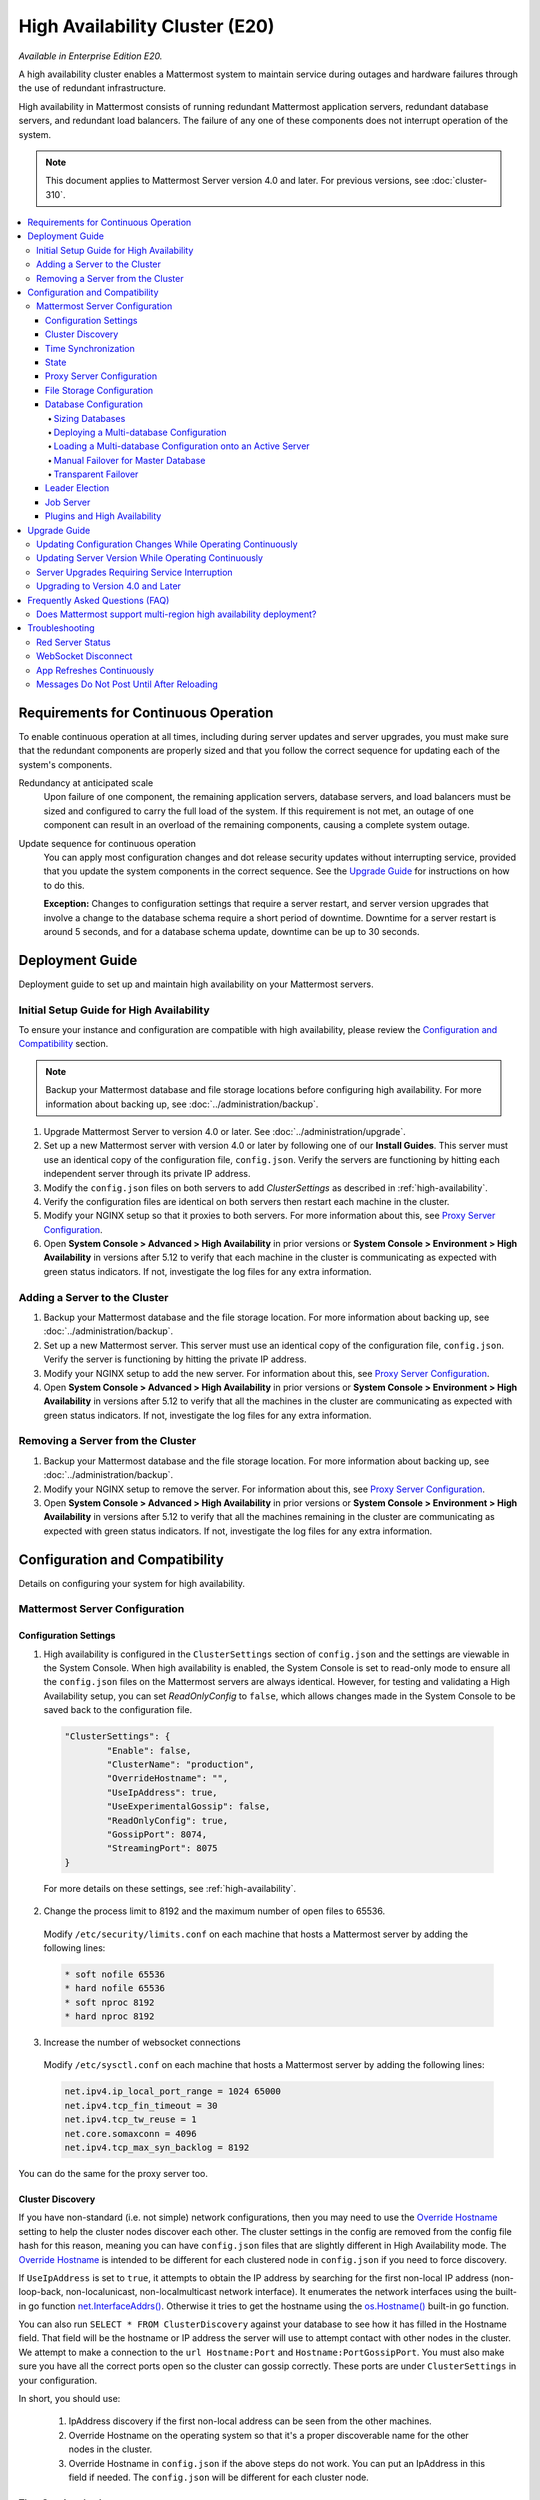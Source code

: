 High Availability Cluster (E20)
===============================

*Available in Enterprise Edition E20.*

A high availability cluster enables a Mattermost system to maintain service during outages and hardware failures through the use of redundant infrastructure.

High availability in Mattermost consists of running redundant Mattermost application servers, redundant database servers, and redundant load balancers. The failure of any one of these components does not interrupt operation of the system.

.. note::

  This document applies to Mattermost Server version 4.0 and later. For previous versions, see :doc:`cluster-310`.

.. contents::
  :backlinks: top
  :local:

Requirements for Continuous Operation
-------------------------------------

To enable continuous operation at all times, including during server updates and server upgrades, you must make sure that the redundant components are properly sized and that you follow the correct sequence for updating each of the system's components.

Redundancy at anticipated scale
  Upon failure of one component, the remaining application servers, database servers, and load balancers must be sized and configured to carry the full load of the system. If this requirement is not met, an outage of one component can result in an overload of the remaining components, causing a complete system outage.

Update sequence for continuous operation
  You can apply most configuration changes and dot release security updates without interrupting service, provided that you update the system components in the correct sequence. See the `Upgrade Guide`_ for instructions on how to do this.

  **Exception:** Changes to configuration settings that require a server restart, and server version upgrades that involve a change to the database schema require a short period of downtime. Downtime for a server restart is around 5 seconds, and for a database schema update, downtime can be up to 30 seconds.

Deployment Guide
----------------

Deployment guide to set up and maintain high availability on your Mattermost servers.

Initial Setup Guide for High Availability
~~~~~~~~~~~~~~~~~~~~~~~~~~~~~~~~~~~~~~~~~

To ensure your instance and configuration are compatible with high availability, please review the `Configuration and Compatibility`_  section.

.. note::
  Backup your Mattermost database and file storage locations before configuring high availability. For more information about backing up, see :doc:`../administration/backup`.

1. Upgrade Mattermost Server to version 4.0 or later. See :doc:`../administration/upgrade`.
2. Set up a new Mattermost server with version 4.0 or later by following one of our **Install Guides**. This server must use an identical copy of the configuration file, ``config.json``. Verify the servers are functioning by hitting each independent server through its private IP address.
3. Modify the ``config.json`` files on both servers to add *ClusterSettings* as described in :ref:`high-availability`.
4. Verify the configuration files are identical on both servers then restart each machine in the cluster.
5. Modify your NGINX setup so that it proxies to both servers. For more information about this, see `Proxy Server Configuration`_.
6. Open **System Console > Advanced > High Availability** in prior versions or **System Console > Environment > High Availability** in versions after 5.12 to verify that each machine in the cluster is communicating as expected with green status indicators. If not, investigate the log files for any extra information.

Adding a Server to the Cluster
~~~~~~~~~~~~~~~~~~~~~~~~~~~~~~

1. Backup your Mattermost database and the file storage location. For more information about backing up, see :doc:`../administration/backup`.
2. Set up a new Mattermost server. This server must use an identical copy of the configuration file, ``config.json``. Verify the server is functioning by hitting the private IP address.
3. Modify your NGINX setup to add the new server. For information about this, see `Proxy Server Configuration`_.
4. Open **System Console > Advanced > High Availability** in prior versions or **System Console > Environment > High Availability** in versions after 5.12 to verify that all the machines in the cluster are communicating as expected with green status indicators. If not, investigate the log files for any extra information.

Removing a Server from the Cluster
~~~~~~~~~~~~~~~~~~~~~~~~~~~~~~~~~~

1. Backup your Mattermost database and the file storage location. For more information about backing up, see :doc:`../administration/backup`.
2. Modify your NGINX setup to remove the server. For information about this, see `Proxy Server Configuration`_.
3. Open **System Console > Advanced > High Availability** in prior versions or **System Console > Environment > High Availability** in versions after 5.12 to verify that all the machines remaining in the cluster are communicating as expected with green status indicators. If not, investigate the log files for any extra information.

Configuration and Compatibility
-------------------------------
Details on configuring your system for high availability.

Mattermost Server Configuration
~~~~~~~~~~~~~~~~~~~~~~~~~~~~~~~

Configuration Settings
^^^^^^^^^^^^^^^^^^^^^^

1. High availability is configured in the ``ClusterSettings`` section of ``config.json`` and the settings are viewable in the System Console. When high availability is enabled, the System Console is set to read-only mode to ensure all the ``config.json`` files on the Mattermost servers are always identical. However, for testing and validating a High Availability setup, you can set *ReadOnlyConfig* to ``false``, which allows changes made in the System Console to be saved back to the configuration file.

  .. code-block:: none

    "ClusterSettings": {
            "Enable": false,
            "ClusterName": "production",
            "OverrideHostname": "",
            "UseIpAddress": true,
            "UseExperimentalGossip": false,
            "ReadOnlyConfig": true,
            "GossipPort": 8074,
            "StreamingPort": 8075
    }

  For more details on these settings, see :ref:`high-availability`.

2. Change the process limit to 8192 and the maximum number of open files to 65536.

  Modify ``/etc/security/limits.conf`` on each machine that hosts a Mattermost server by adding the following lines:

  .. code-block:: none

    * soft nofile 65536
    * hard nofile 65536
    * soft nproc 8192
    * hard nproc 8192

3. Increase the number of websocket connections

  Modify ``/etc/sysctl.conf`` on each machine that hosts a Mattermost server by adding the following lines:

  .. code-block:: none

    net.ipv4.ip_local_port_range = 1024 65000
    net.ipv4.tcp_fin_timeout = 30
    net.ipv4.tcp_tw_reuse = 1
    net.core.somaxconn = 4096
    net.ipv4.tcp_max_syn_backlog = 8192

You can do the same for the proxy server too.

Cluster Discovery
^^^^^^^^^^^^^^^^^

If you have non-standard (i.e. not simple) network configurations, then you may need to use the `Override Hostname <https://docs.mattermost.com/administration/config-settings.html#override-hostname>`_ setting to help the cluster nodes discover each other. The cluster settings in the config are removed from the config file hash for this reason, meaning you can have ``config.json`` files that are slightly different in High Availability mode. The `Override Hostname <https://docs.mattermost.com/administration/config-settings.html#override-hostname>`_ is intended to be different for each clustered node in ``config.json`` if you need to force discovery.

If ``UseIpAddress`` is set to ``true``, it attempts to obtain the IP address by searching for the first non-local IP address (non-loop-back, non-localunicast, non-localmulticast network interface). It enumerates the network interfaces using the built-in go function `net.InterfaceAddrs() <https://golang.org/pkg/net/#InterfaceAddrs>`_. Otherwise it tries to get the hostname using the `os.Hostname() <https://golang.org/pkg/os/#Hostname>`_ built-in go function.

You can also run ``SELECT * FROM ClusterDiscovery`` against your database to see how it has filled in the Hostname field. That field will be the hostname or IP address the server will use to attempt contact with other nodes in the cluster. We attempt to make a connection to the ``url Hostname:Port`` and ``Hostname:PortGossipPort``. You must also make sure you have all the correct ports open so the cluster can gossip correctly. These ports are under ``ClusterSettings`` in your configuration.

In short, you should use:

 1. IpAddress discovery if the first non-local address can be seen from the other machines.
 2. Override Hostname on the operating system so that it's a proper discoverable name for the other nodes in the cluster.
 3. Override Hostname in ``config.json`` if the above steps do not work. You can put an IpAddress in this field if needed. The ``config.json`` will be different for each cluster node.

Time Synchronization
^^^^^^^^^^^^^^^^^^^^

Each server in the cluster must have the Network Time Protocol daemon ``ntpd`` running so that messages are posted in the correct order.

State
^^^^^

The Mattermost Server is designed to have very little state to allow for horizontal scaling. The items in state considered for scaling Mattermost are listed below:

- In memory session cache for quick validation and channel access
- In memory online/offline cache for quick response
- System configuration file that is loaded and stored in memory
- WebSocket connections from clients used to send messages

When the Mattermost Server is configured for high availability, the servers  use an inter-node communication protocol on a different listening address to keep the state in sync. When a state changes it is written back to the database and an inter-node message is sent to notify the other servers of the state change. The true state of the items can always be read from the database. Mattermost also uses inter-node communication to forward WebSocket messages to the other servers in the cluster for real-time messages such as  “[User X] is typing.”

Proxy Server Configuration
^^^^^^^^^^^^^^^^^^^^^^^^^^

The proxy server exposes the cluster of Mattermost servers to the outside world. The Mattermost servers are designed for use with a proxy server such as NGINX, a hardware load balancer, or a cloud service like Amazon Elastic Load Balancer.

If you want to monitor the server with a health check you can use ``http://10.10.10.2/api/v4/system/ping`` and check the response for ``Status 200``, indicating success. Use this health check route to mark the server *in-service* or *out-of-service*.

A sample configuration for NGINX is provided below. It assumes that you have two Mattermost servers running on private IP addresses of ``10.10.10.2`` and ``10.10.10.4``.


.. code-block:: none

    upstream backend {
            server 10.10.10.2:8065;
            server 10.10.10.4:8065;
      }

      server {
          server_name mattermost.example.com;

          location ~ /api/v[0-9]+/(users/)?websocket$ {
                proxy_set_header Upgrade $http_upgrade;
                proxy_set_header Connection "upgrade";
                client_max_body_size 50M;
                proxy_set_header Host $http_host;
                proxy_set_header X-Real-IP $remote_addr;
                proxy_set_header X-Forwarded-For $proxy_add_x_forwarded_for;
                proxy_set_header X-Forwarded-Proto $scheme;
                proxy_set_header X-Frame-Options SAMEORIGIN;
                proxy_buffers 256 16k;
                proxy_buffer_size 16k;
                proxy_read_timeout 600s;
                proxy_pass http://backend;
          }

          location / {
                client_max_body_size 50M;
                proxy_set_header Upgrade $http_upgrade;
                proxy_set_header Connection "upgrade";
                proxy_set_header Host $http_host;
                proxy_set_header X-Real-IP $remote_addr;
                proxy_set_header X-Forwarded-For $proxy_add_x_forwarded_for;
                proxy_set_header X-Forwarded-Proto $scheme;
                proxy_set_header X-Frame-Options SAMEORIGIN;
                proxy_pass http://backend;
          }
    }

You can use multiple proxy servers to limit a single point of failure, but that is beyond the scope of this documentation.

File Storage Configuration
^^^^^^^^^^^^^^^^^^^^^^^^^^

.. note::
  1. File storage is assumed to be shared between all the machines that are using services such as NAS or Amazon S3.
  2. If ``"DriverName": "local"`` is used then the directory at ``"FileSettings":`` ``"Directory": "./data/"`` is expected to be a NAS location mapped as a local directory, otherwise high availability will not function correctly and may corrupt your file storage.
  3. If you’re using Amazon S3 or Minio for file storage then no other configuration is required.

If you’re using the Compliance Reports feature in Enterprise Edition E20, you need to configure the ``"ComplianceSettings":`` ``"Directory": "./data/",`` to share between all machines or the reports will only be available from the System Console on the local Mattermost server.

Migrating to NAS or S3 from local storage is beyond the scope of this document.

Database Configuration
^^^^^^^^^^^^^^^^^^^^^^

Use the read replica feature to scale the database. The Mattermost server can be set up to use one "master" database and multiple read replica databases. Mattermost distributes read requests across all databases, and sends write requests to the master database, and those changes are then sent to update the read replicas.

On large deployments, consider using the search replica feature to isolate search queries onto one or more database servers. A search replica is similar to a read replica, but is used only for handling search queries.

If there are no search replicas, the server uses the read replicas instead. Similarly, if there are no read replicas, the server falls back to master.

Sizing Databases
````````````````

For information about sizing database servers, see :ref:`hardware-sizing-for-enterprise`.

In a master/slave environment, make sure to size the slave machine to take 100% of the load in the event that the master machine goes down and you need to fail over.

Deploying a Multi-database Configuration
````````````````````````````````````````

To configure a multi-database Mattermost server:

1. Update the ``DataSource`` setting in ``config.json`` with a connection string to your master database server. The connection string is based on the database type set in ``DriverName``, either ``postgres`` or ``mysql``.
2. Update the ``DataSourceReplicas`` setting in ``config.json`` with a series of connection strings to your database read replica servers in the format ``["readreplica1", "readreplica2"]``. Each connection should also be compatible with the ``DriverName`` setting.

Here's an example SqlSettings block for one master and two read replicas:

  "SqlSettings": {
        "DriverName": "mysql",
        "DataSource": "master_user:master_password@tcp(master.server)/mattermost?charset=utf8mb4,utf8\u0026readTimeout=30s\u0026writeTimeout=30s",
        "DataSourceReplicas": ["slave_user:slave_password@tcp(replica1.server)/mattermost?charset=utf8mb4,utf8\u0026readTimeout=30s\u0026writeTimeout=30s","slave_user:slave_password@tcp(replica2.server)/mattermost?charset=utf8mb4,utf8\u0026readTimeout=30s\u0026writeTimeout=30s"],
        "DataSourceSearchReplicas": [],
        "MaxIdleConns": 20,
        "MaxOpenConns": 300,
        "Trace": false,
        "AtRestEncryptKey": "",
        "QueryTimeout": 30
    }  


The new settings can be applied by either stopping and starting the server, or by loading the configuration settings as described in the next section.

Once loaded, database write requests are sent to the master database and read requests are distributed among the other databases in the list.

Loading a Multi-database Configuration onto an Active Server
````````````````````````````````````````````````````````````

After a multi-database configuration has been defined in ``config.json``, the following procedure can be used to apply the settings without shutting down the Mattermost server:

1. Go to **System Console > Configuration** in prior versions or **System Console > Environment > Web Server**  and click **Reload Configuration from Disk** in versions after 5.12 to reload configuration settings for the Mattermost server from ``config.json``.
2. Go to **System Console > Database** in prior versions or **System Console > Environment > Database** and click **Recycle Database Connections** in versions after 5.12 to take down existing database connections and set up new connections in the multi-database configuration.

While the connection settings are changing, there might be a brief moment when writes to the master database are unsuccessful. The process waits for all existing connections to finish and starts serving new requests with the new connections. End users attempting to send messages while the switch is happening will have an experience similar to losing connection to the Mattermost server.

Manual Failover for Master Database
```````````````````````````````````

If the need arises to switch from the current master database--for example, if it is running out of disk space, or requires maintenance updates, or for other reasons--you can switch Mattermost server to use one of its read replicas as a master database by updating ``DataSource`` in ``config.json``.

To apply the settings without shutting down the Mattermost server:

1. Go to **System Console > Configuration** in prior versions or **System Console > Environment > Web Server** and click **Reload Configuration from Disk** in versions after 5.12 to reload configuration settings for the Mattermost server from ``config.json``.
2. Go to **System Console > Database** in prior versions or **System Console > Environment > Database** and click **Recycle Database Connections** in versions after 5.12 to take down existing database connections and set up new connections in the multi-database configuration.

While the connection settings are changing, there might be a brief moment when writes to the master database are unsuccessful. The process waits for all existing connections to finish and starts serving new requests with the new connections. End users attempting to send messages while the switch is happening can have an experience similar to losing connection to the Mattermost server.

Transparent Failover
````````````````````

The database can be configured for high availability and transparent failover use the existing database technologies. We recommend MySQL Clustering, Postgres Clustering, or Amazon Aurora. Database transparent failover is beyond the scope of this documentation.

Leader Election
^^^^^^^^^^^^^^^^

In Mattermost v4.2 and later, a cluster leader election process assigns any scheduled task such as LDAP sync to run on a single node in a multi-node cluster environment.

The process is based on a widely used `bully leader election algorithm <https://en.wikipedia.org/wiki/Bully_algorithm>`__ where the process with the lowest node ID number from amongst the non-failed processes is selected as the "leader". 

Job Server
^^^^^^^^^^^^^^^^

Mattermost runs periodic tasks via the `job server <https://docs.mattermost.com/administration/config-settings.html#jobs>`__. These tasks include:

 - LDAP sync
 - Data retention
 - Compliance exports
 - Elasticsearch indexing

Make sure you have set ``JobSettings.RunScheduler`` to ``true`` in config.json for all app and job servers in the cluster. The cluster leader will then be responsible for scheduling recurring jobs.

Plugins and High Availability
^^^^^^^^^^^^^^^^

As of Mattermost 5.14, when you install or upgrade a plugin, it is propagated across the servers in the cluster automatically. 

Note a slight behaviour change in 5.15:
When you re-install a plugin in 5.14, the previous **Enabled** or **Disabled** state is retained. As of 5.15, a reinstalled plugin's initial state is **Disabled**.

Upgrade Guide
-------------

An update is an incremental change to Mattermost server that fixes bugs or performance issues. An upgrade adds new or improved functionality to the server.

Updating Configuration Changes While Operating Continuously
~~~~~~~~~~~~~~~~~~~~~~~~~~~~~~~~~~~~~~~~~~~~~~~~~~~~~~~~~~~

A service interruption is not required for most configuration updates. See `Server Upgrades Requiring Service Interruption`_ for a list of configuration updates that require a service interruption.

You can apply updates during a period of low load, but if your HA cluster is sized correctly, you can do it at any time. The system downtime is brief, and depends on the number of Mattermost servers in your cluster. Note that you are not restarting the machines, only the Mattermost server applications. A Mattermost server restart generally takes about 5 seconds.

.. note::

  Do not modify configuration settings through the System Console. Otherwise you will have two servers with different `config.json` files in an HA cluster causing a refresh every time a user connects to a different app server.

1. Make a backup of your existing ``config.json`` file.
2. For one of the Mattermost servers, make the configuration changes to ``config.json`` and save the file. Do not reload the file yet.
3. Copy the ``config.json`` file to the other servers.
4. Shut down Mattermost on all but one server.
5. Reload the configuration file on the server that is still running. Go to **System Console > Configuration** in prior versions or **System Console > Environment > Web Server** in versions after 5.12 and click **Reload Configuration from Disk**
6. Start the other servers.

Updating Server Version While Operating Continuously
~~~~~~~~~~~~~~~~~~~~~~~~~~~~~~~~~~~~~~~~~~~~~~~~~~~~

A service interruption is not required for security patch dot releases of the Mattermost server.

You can apply updates during a period when the anticipated load is small enough that one server can carry the full load of the system during the update.

Note that you are not restarting the machines, only the Mattermost server applications. A Mattermost server restart generally takes about 5 seconds.

1. Review the upgrade procedure in the *Upgrade Enterprise Edition* section of :doc:`../administration/upgrade`.
2. Make a backup of your existing ``config.json`` file.
3. Set your proxy to move all new requests to a single server. If you are using NGINX and it's configured with an upstream backend section in ``/etc/nginx/sites-available/mattermost`` then comment out all but the one server that you intend to update first, and reload NGINX.
4. Shut down Mattermost on each server except the one that you are updating first.
5. Update each Mattermost instance that is shut down.
6. On each server, replace the new ``config.json`` file with your backed-up copy.
7. Start the Mattermost servers.
8. Repeat the update procedure for the server that was left running.

Server Upgrades Requiring Service Interruption
~~~~~~~~~~~~~~~~~~~~~~~~~~~~~~~~~~~~~~~~~~~~~~~

A service interruption is required when the upgrade includes a change to the database schema or when a change to ``config.json`` requires a server restart, such as when making the following changes:

  * Default Server Language
  * Rate Limiting
  * Webserver Mode
  * Database
  * High Availability

If the upgrade includes a change to the database schema, the database is upgraded by the first server that starts.

Apply upgrades during a period of low load. The system downtime is brief, and depends on the number of Mattermost servers in your cluster. Note that you are not restarting the machines, only the Mattermost server applications.

1. Review the upgrade procedure in the *Upgrade Enterprise Edition* section of :doc:`../administration/upgrade`.
2. Make a backup of your existing ``config.json`` file.
3. Stop NGINX.
4. Upgrade each Mattermost instance.
5. On each server, replace the new ``config.json`` file with your backed-up copy.
6. Start one of the Mattermost servers.
7. When the server is running, start the other servers.
8. Restart NGINX.

Upgrading to Version 4.0 and Later
~~~~~~~~~~~~~~~~~~~~~~~~~~~~~~~~~~

Starting with Mattermost Server version 4.0, when a server starts up it can automatically discover other servers in the same cluster. You can add and remove servers without the need to make changes to the configuration file, ``config.json``. To support this capability, new items were added to the *ClusterSettings* section of ``config.json``. When upgrading from 3.10 or earlier to 4.0 or later, you must manually add the new items to your existing ``config.json``.

1. Review the upgrade procedure in :doc:`../administration/upgrade`.
2. Make a backup of your existing ``config.json`` file.
3. Revise your existing ``config.json`` to update the *ClusterSettings* section. The following settings should work in most cases:

  .. code-block:: none

    "ClusterSettings": {
        "Enable": true,
        "ClusterName": "production",
        "OverrideHostname": "",
        "UseIpAddress": true,
        "UseExperimentalGossip": false,
        "ReadOnlyConfig": true,
        "GossipPort": 8074,
        "StreamingPort": 8075
    },

  For more information about these settings, see :ref:`high-availability`.
4. Stop NGINX.
5. Upgrade each Mattermost instance.
6. On each server, replace the new ``config.json`` file with your modified version.
7. Start one of the Mattermost servers.
8. When the server is running, start the other servers.
9. Restart NGINX.

Frequently Asked Questions (FAQ)
---------------------------------

Does Mattermost support multi-region high availability deployment?
~~~~~~~~~~~~~~~~~~~~~~~~~~~~~~~~~~~~~~~~~~~~~~~~~~~~~~~~~~~~~~~~~~~~

Yes. Although not officially tested, you can set up a cluster across AWS regions, for example, and it should work without issues.

Troubleshooting
---------------

Red Server Status
~~~~~~~~~~~~~~~~~

When high availability is enabled, the System Console displays the server status as red or green, indicating if the servers are communicating correctly with the cluster. The servers use inter-node communication to ping the other machines in the cluster, and once a ping is established the servers exchange information, such as server version and configuration files.

A server status of red can occur for the following reasons:

- **Configuration file mismatch**: Mattermost will still attempt the inter-node communication, but the System Console will show a red status for the server since the high availability feature assumes the same configuration file to function properly.
- **Server version mismatch**: Mattermost will still attempt the inter-node communication, but the System Console will show a red status for the server since the high availability feature assumes the same version of Mattermost is installed on each server in the cluster. It is recommended to use the `latest version of Mattermost <https://www.mattermost.org/download/>`__ on all servers. Follow the upgrade procedure in :doc:`../administration/upgrade` for any server that needs to be upgraded.
- **Server is down**: If an inter-node communication fails to send a message it makes another attempt in 15 seconds. If the second attempt fails, the server is assumed to be down. An error message is written to the logs and the System Console shows a status of red for that server. The inter-node communication continues to ping the down server in 15 second intervals. When the server comes back up, any new messages are sent to it.

WebSocket Disconnect
~~~~~~~~~~~~~~~~~~~~

When a client WebSocket receives a disconnect it will automatically attempt to re-establish a connection every three seconds with a backoff. After the connection is established, the client attempts to receive any messages that were sent while it was disconnected.

App Refreshes Continuously
~~~~~~~~~~~~~~~~~~~~~~~~~~~

When configuration settings are modified through the System Console, the client refreshes every time a user connects to a different app server. This occurs because the servers have different `config.json` files in an HA cluster.

Modify configuration settings directly through ``config.json`` `following these steps <https://docs.mattermost.com/deployment/cluster.html#updating-configuration-changes-while-operating-continuously>`__.

Messages Do Not Post Until After Reloading
~~~~~~~~~~~~~~~~~~~~~~~~~~~~~~~~~~~~~~~~~~~~~~~~~~~

When running in high-availability mode, make sure all Mattermost application servers are running the same version of Mattermost. If they are running different versions, it can lead to a state where the lower version app server cannot handle a request and the request will not be sent until the frontend application is refreshed and sent to a server with a valid Mattermost version. Symptoms to look for include requests failing seemingly at random or a single application server having a drastic rise in goroutines and API errors.
